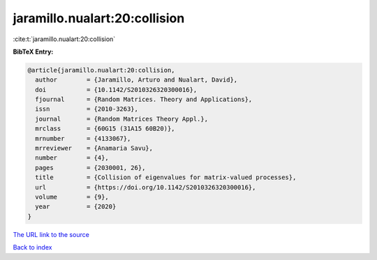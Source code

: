 jaramillo.nualart:20:collision
==============================

:cite:t:`jaramillo.nualart:20:collision`

**BibTeX Entry:**

.. code-block:: bibtex

   @article{jaramillo.nualart:20:collision,
     author        = {Jaramillo, Arturo and Nualart, David},
     doi           = {10.1142/S2010326320300016},
     fjournal      = {Random Matrices. Theory and Applications},
     issn          = {2010-3263},
     journal       = {Random Matrices Theory Appl.},
     mrclass       = {60G15 (31A15 60B20)},
     mrnumber      = {4133067},
     mrreviewer    = {Anamaria Savu},
     number        = {4},
     pages         = {2030001, 26},
     title         = {Collision of eigenvalues for matrix-valued processes},
     url           = {https://doi.org/10.1142/S2010326320300016},
     volume        = {9},
     year          = {2020}
   }
`The URL link to the source <https://doi.org/10.1142/S2010326320300016>`_


`Back to index <../By-Cite-Keys.html>`_
